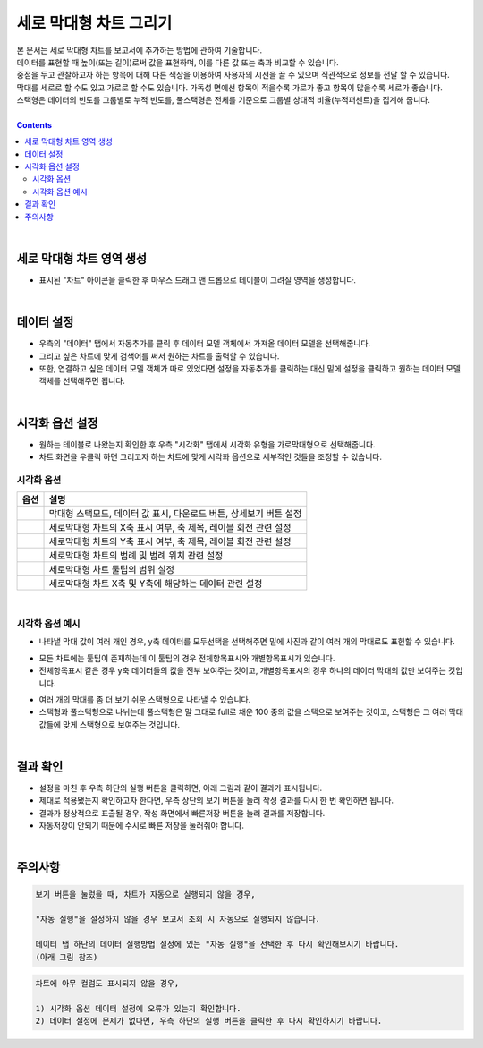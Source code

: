 ===================================================================
세로 막대형 차트 그리기
===================================================================
 
| 본 문서는 세로 막대형 차트를 보고서에 추가하는 방법에 관하여 기술합니다.
| 데이터를 표현할 때 높이(또는 길이)로써 값을 표현하며, 이를 다른 값 또는 축과 비교할 수 있습니다.
| 중점을 두고 관찰하고자 하는 항목에 대해 다른 색상을 이용하여 사용자의 시선을 끌 수 있으며 직관적으로 정보를 전달 할 수 있습니다.
| 막대를 세로로 할 수도 있고 가로로 할 수도 있습니다. 가독성 면에선 항목이 적을수록 가로가 좋고 항목이 많을수록 세로가 좋습니다.
| 스택형은 데이터의 빈도를 그룹별로 누적 빈도를, 풀스택형은 전체를 기준으로 그룹별 상대적 비율(누적퍼센트)을 집계해 줍니다.
|
 
.. contents::
    :backlinks: top
    
| 
-------------------------------------------------------------------
세로 막대형 차트 영역 생성
-------------------------------------------------------------------
- 표시된 "차트" 아이콘을 클릭한 후 마우스 드래그 앤 드롭으로 테이블이 그려질 영역을 생성합니다.


.. image:: ./images/tu_01.png
    :alt: 세로막대형_차트영역생성
| 
-------------------------------------------------------------------
데이터 설정
-------------------------------------------------------------------
- 우측의 "데이터" 탭에서 자동추가를 클릭 후 데이터 모델 객체에서 가져올 데이터 모델을 선택해줍니다.
- 그리고 싶은 차트에 맞게 검색어를 써서 원하는 차트를 출력할 수 있습니다.
- 또한, 연결하고 싶은 데이터 모델 객체가 따로 있었다면 설정을 자동추가를 클릭하는 대신 밑에 설정을 클릭하고 원하는 데이터 모델 객체를 선택해주면 됩니다.


.. image:: ./images/bar_08.png
    :alt: 세로막대형_데이터설정
| 
-------------------------------------------------------------------
시각화 옵션 설정
-------------------------------------------------------------------
- 원하는 테이블로 나왔는지 확인한 후 우측 "시각화" 탭에서 시각화 유형을 가로막대형으로 선택해줍니다.
- 차트 화면을 우클릭 하면 그리고자 하는 차트에 맞게 시각화 옵션으로 세부적인 것들을  조정할 수 있습니다.


.. image:: ./images/bar_07.png
    :alt: 세로막대형_시각화 옵션 설정

시각화 옵션
=================================================================

.. |opt1| image:: ./images/bar_01.PNG
    :scale: 90%
    :alt: 세로막대형 시각화 옵션 (1)

.. |opt2| image:: ./images/bar_02.PNG
    :scale: 90%
    :alt: 세로막대형 시각화 옵션 (2)

.. |opt3| image:: ./images/bar_03.PNG
    :scale: 90%
    :alt: 세로막대형 시각화 옵션 (3)

.. |opt4| image:: ./images/bar_04.PNG
    :scale: 90%
    :alt: 세로막대형 시각화 옵션 (4)

.. |opt5| image:: ./images/bar_05.PNG
    :scale: 90%
    :alt: 세로막대형 시각화 옵션 (5)

.. |opt6| image:: ./images/bar_06.PNG
    :scale: 90%
    :alt: 세로막대형 시각화 옵션 (6)

.. list-table::
   :header-rows: 1

   * - 옵션
     - 설명
   * - |opt1|
     - 막대형 스택모드, 데이터 값 표시, 다운로드 버튼, 상세보기 버튼 설정
   * - |opt2|
     - 세로막대형 차트의 X축 표시 여부, 축 제목, 레이블 회전 관련 설정
   * - |opt3|
     - 세로막대형 차트의 Y축 표시 여부, 축 제목, 레이블 회전 관련 설정
   * - |opt4|
     - 세로막대형 차트의 범례 및 범례 위치 관련 설정
   * - |opt5|
     - 세로막대형 차트 툴팁의 범위 설정
   * - |opt6|
     - 세로막대형 차트 X축 및 Y축에 해당하는 데이터 관련 설정

| 
시각화 옵션 예시
=================================================================
- 나타낼 막대 값이 여러 개인 경우, y축 데이터를 모두선택을 선택해주면 밑에 사진과 같이 여러 개의 막대로도 표헌할 수 있습니다.
.. image:: ./images/bar_10.png
    :alt: 세로막대형_시각화예시(1)

- 모든 차트에는 툴팁이 존재하는데 이 툴팁의 경우 전체항목표시와 개별항목표시가 있습니다.
- 전체항목표시 같은 경우 y축 데이터들의 값을 전부 보여주는 것이고, 개별항목표시의 경우 하나의 데이터 막대의 값만 보여주는 것입니다.
.. image:: ./images/bar_11.png
    :alt: 세로막대형_시각화예시(2)
    
- 여러 개의 막대를 좀 더 보기 쉬운 스택형으로 나타낼 수 있습니다.
- 스택형과 풀스택형으로 나뉘는데 풀스택형은 말 그대로 full로 채운 100 중의 값을 스택으로 보여주는 것이고, 스택형은 그 여러 막대 값들에 맞게 스택형으로 보여주는 것입니다.
.. image:: ./images/bar_12.PNG
    :alt: 세로막대형_시각화예시(3)
| 
-------------------------------------------------------------------
결과 확인
-------------------------------------------------------------------
- 설정을 마친 후 우측 하단의 실행 버튼을 클릭하면, 아래 그림과 같이 결과가 표시됩니다.
- 제대로 적용됐는지 확인하고자 한다면, 우측 상단의 보기 버튼을 눌러 작성 결과를 다시 한 번 확인하면 됩니다.
- 결과가 정상적으로 표출될 경우, 작성 화면에서 빠른저장 버튼을 눌러 결과를 저장합니다.
- 자동저장이 안되기 때문에 수시로 빠른 저장을 눌러줘야 합니다.

.. image:: ./images/bar_09.png
    :alt: 세로막대형_시각화 결과 확인

| 
-------------------------------------------------------------------
주의사항
-------------------------------------------------------------------

.. code::

    보기 버튼을 눌렀을 때, 차트가 자동으로 실행되지 않을 경우,

    "자동 실행"을 설정하지 않을 경우 보고서 조회 시 자동으로 실행되지 않습니다.

    데이터 탭 하단의 데이터 실행방법 설정에 있는 "자동 실행"을 선택한 후 다시 확인해보시기 바랍니다.
    (아래 그림 참조)

.. image:: ./images/tu_02.png
    :scale: 90%
    :alt: 자동실행 설정

.. code::

    차트에 아무 컬럼도 표시되지 않을 경우,

    1) 시각화 옵션 데이터 설정에 오류가 있는지 확인합니다.
    2) 데이터 설정에 문제가 없다면, 우측 하단의 실행 버튼을 클릭한 후 다시 확인하시기 바랍니다.


